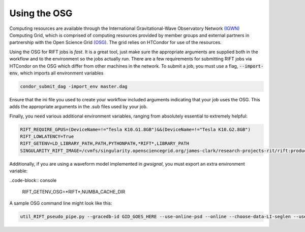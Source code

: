 Using the OSG
-------------

Computing resources are available through the  International Gravitational-Wave
Observatory Network `(IGWN) <https://computing.docs.ligo.org/guide/>`__
Computing Grid, which is comprised of computing resources provided by member
groups and external partners in partnership with the Open Science Grid
`(OSG) <https://osg-htc.org/>`__. The grid relies on HTCondor for use of the
resources. 

Using the OSG for RIFT jobs is *fast*. It is a great tool, just make sure
the appropriate arguments are supplied both in the workflow and to the
environment so the jobs actually run. There are a few requirements for
submitting RIFT jobs via HTCondor on the OSG which differ from other
machines in the network. To submit a job, you must use
a flag, :code:`--import-env`, which imports all environment variables

.. code-block:: console
		
	condor_submit_dag -import_env master.dag

Ensure that the ini file you used to create your workflow included arguments
indicating that your job uses the OSG. This adds the appropriate arguments
in the .sub files used by your job.

Finally, you need various additional environment variables, ranging from
absolutely essential to extremely helpful:

.. code-block:: console
		
	RIFT_REQUIRE_GPUS=(DeviceName=!="Tesla K10.G1.8GB")&&(DeviceName=!="Tesla K10.G2.8GB")
	RIFT_LOWLATENCY=True
	RIFT_GETENV=LD_LIBRARY_PATH,PATH,PYTHONPATH,*RIFT*,LIBRARY_PATH
	SINGULARITY_RIFT_IMAGE=/cvmfs/singularity.opensciencegrid.org/james-clark/research-projects-rit/rift:production

Additionally, if you are using a waveform model implemented in `gwsignal`,
you must export an extra environment variable:

..code-block:: console

	RIFT_GETENV_OSG=*RIFT*,NUMBA_CACHE_DIR

		
A sample OSG command line might look like this:

.. code-block:: console

	util_RIFT_pseudo_pipe.py --gracedb-id GID_GOES_HERE --use-online-psd --online --choose-data-LI-seglen --use-ini `pwd`/tryme.ini --use-coinc `pwd`/coinc.xml

